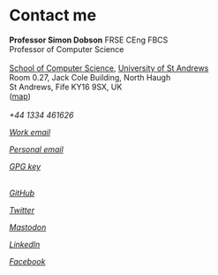 * Contact me

  #+begin_verse
  **Professor Simon Dobson** FRSE CEng FBCS
  Professor of Computer Science

  [[https://www.st-andrews.ac.uk/computer-science][School of Computer Science]], [[https://www.st-andrews.ac.uk][University of St Andrews]]
  Room 0.27, Jack Cole Building, North Haugh
  St Andrews, Fife KY16 9SX, UK
  ([[http://maps.google.com/maps?f=q&source=s_q&hl=en&geocode=&q=St+Andrews,+Fife+KY16++9SX&sll=56.458032,-2.981972&sspn=0.491711,1.5065&ie=UTF8&hq=&hnear=Saint+Andrews,+Fife+KY16+9SX,+United+Kingdom&ll=56.341448,-2.804775&spn=0.007707,0.023539&t=h&z=16][map]])
  #+end_verse

  #+begin_export html
  <br>
  <div>
    <span class="menuitemicon"><i class="fa fa-phone"/></span>
    <span class="menuitemtext">+44 1334 461626</span>
    <p>
    <a href="mailto:simon.dobson@st-andrews.ac.uk">
      <span class="menuitemicon"><i class="fa fa-envelope"/></span>
      <span class="menuitemtext">Work email</span>
    </a>
    <p>
    <a href="mailto:simoninireland@gmail.com">
      <span class="menuitemicon"><i class="fa fa-envelope"/></span>
      <span class="menuitemtext">Personal email</span>
    </a>
    <p>
    <a href="link:/publickey.asc">
      <span class="menuitemicon"><i class="fa fa-key"/></span>
      <span class="menuitemtext">GPG key</span>
    </a>
    <p>
    <br>
    <a href="https://github.com/simoninireland">
      <span class="menuitemicon"><i class="fab fa-github"/></span>
      <span class="menuitemtext">GitHub</span>
    </a>
    <p>
    <a href="https://www.twitter.com/simoninireland">
      <span class="menuitemicon"><i class="fab fa-twitter"/></span>
      <span class="menuitemtext">Twitter</span>
    </a>
    <p>
    <a href="https:/mastodon.scot/@simoninireland/">
      <span class="menuitemicon"><i class="fab fa-mastodon"/></span>
      <span class="menuitemtext">Mastodon</span>
    </a>
    <p>
    <a href="https://www.linkedin.com/in/simon-dobson-9006802/">
      <span class="menuitemicon"><i class="fab fa-linkedin"/></span>
      <span class="menuitemtext">LinkedIn</span>
    </a>
    <p>
    <a href="https://facebook.com/simoninireland">
      <span class="menuitemicon"><i class="fab fa-facebook"/></span>
      <span class="menuitemtext">Facebook</span>
    </a>
<!--
    <p>
    <a href="https://youtube.com/@simoninireland">
      <span class="menuitemicon"><i class="fab fa-youtube"/></span>
      <span class="menuitemtext">YouTube</span>
    </a>
-->
</div>
  #+end_export
